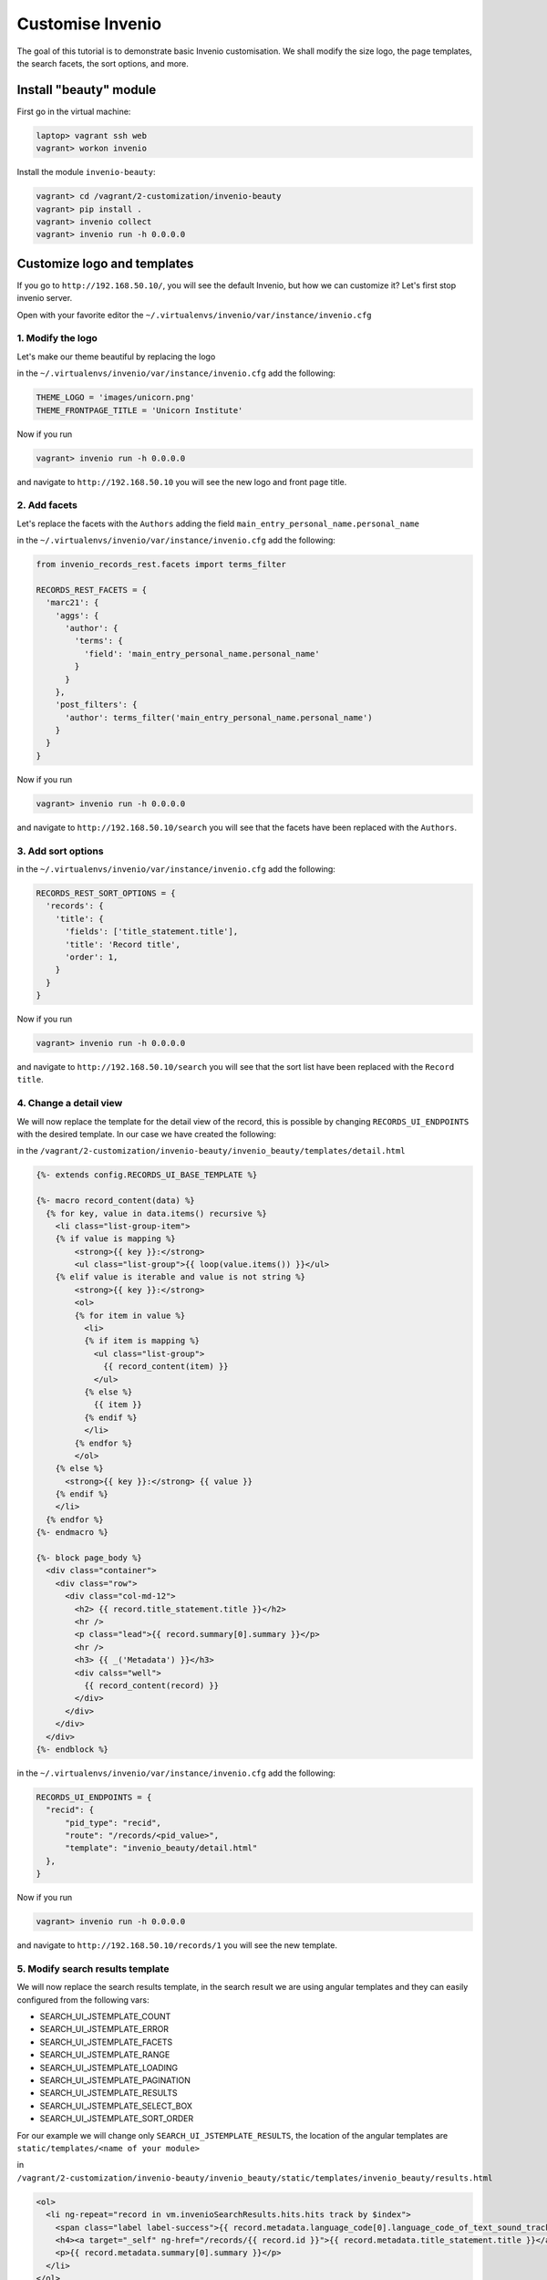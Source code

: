 ..
    This file is part of Invenio.
    Copyright (C) 2017 CERN.

    Invenio is free software; you can redistribute it
    and/or modify it under the terms of the GNU General Public License as
    published by the Free Software Foundation; either version 2 of the
    License, or (at your option) any later version.

    Invenio is distributed in the hope that it will be
    useful, but WITHOUT ANY WARRANTY; without even the implied warranty of
    MERCHANTABILITY or FITNESS FOR A PARTICULAR PURPOSE.  See the GNU
    General Public License for more details.

    You should have received a copy of the GNU General Public License
    along with Invenio; if not, write to the
    Free Software Foundation, Inc., 59 Temple Place, Suite 330, Boston,
    MA 02111-1307, USA.

    In applying this license, CERN does not
    waive the privileges and immunities granted to it by virtue of its status
    as an Intergovernmental Organization or submit itself to any jurisdiction.

.. _customise_invenio:

Customise Invenio
=================

The goal of this tutorial is to demonstrate basic Invenio customisation. We
shall modify the size logo, the page templates, the search facets, the sort
options, and more.

Install "beauty" module
-----------------------

First go in the virtual machine:

.. code-block:: console

    laptop> vagrant ssh web
    vagrant> workon invenio


Install the module ``invenio-beauty``:

.. code-block:: console

    vagrant> cd /vagrant/2-customization/invenio-beauty
    vagrant> pip install .
    vagrant> invenio collect
    vagrant> invenio run -h 0.0.0.0

Customize logo and templates
----------------------------

If you go to ``http://192.168.50.10/``, you will see the default Invenio,
but how we can customize it? Let's first stop invenio server.

Open with your favorite editor the ``~/.virtualenvs/invenio/var/instance/invenio.cfg``

1. Modify the logo
^^^^^^^^^^^^^^^^^^
Let's make our theme beautiful by replacing the logo

in the ``~/.virtualenvs/invenio/var/instance/invenio.cfg`` add the following:

.. code-block:: python

    THEME_LOGO = 'images/unicorn.png'
    THEME_FRONTPAGE_TITLE = 'Unicorn Institute'

Now if you run

.. code-block:: console

  vagrant> invenio run -h 0.0.0.0

and navigate to ``http://192.168.50.10`` you will see the new logo and front
page title.

2. Add facets
^^^^^^^^^^^^^

Let's replace the facets with the ``Authors`` adding the field
``main_entry_personal_name.personal_name``

in the ``~/.virtualenvs/invenio/var/instance/invenio.cfg`` add the following:

.. code-block:: python

    from invenio_records_rest.facets import terms_filter

    RECORDS_REST_FACETS = {
      'marc21': {
        'aggs': {
          'author': {
            'terms': {
              'field': 'main_entry_personal_name.personal_name'
            }
          }
        },
        'post_filters': {
          'author': terms_filter('main_entry_personal_name.personal_name')
        }
      }
    }

Now if you run

.. code-block:: console

  vagrant> invenio run -h 0.0.0.0

and navigate to ``http://192.168.50.10/search`` you will see that the facets
have been replaced with the ``Authors``.

3. Add sort options
^^^^^^^^^^^^^^^^^^^

in the ``~/.virtualenvs/invenio/var/instance/invenio.cfg`` add the following:

.. code-block:: python

  RECORDS_REST_SORT_OPTIONS = {
    'records': {
      'title': {
        'fields': ['title_statement.title'],
        'title': 'Record title',
        'order': 1,
      }
    }
  }

Now if you run

.. code-block:: console

  vagrant> invenio run -h 0.0.0.0

and navigate to ``http://192.168.50.10/search`` you will see that the sort list
have been replaced with the ``Record title``.


4. Change a detail view
^^^^^^^^^^^^^^^^^^^^^^^

We will now replace the template for the detail view of the record, this is possible
by changing ``RECORDS_UI_ENDPOINTS`` with the desired template. In our case
we have created the following:

in the ``/vagrant/2-customization/invenio-beauty/invenio_beauty/templates/detail.html``

.. code-block:: python

  {%- extends config.RECORDS_UI_BASE_TEMPLATE %}

  {%- macro record_content(data) %}
    {% for key, value in data.items() recursive %}
      <li class="list-group-item">
      {% if value is mapping %}
          <strong>{{ key }}:</strong>
          <ul class="list-group">{{ loop(value.items()) }}</ul>
      {% elif value is iterable and value is not string %}
          <strong>{{ key }}:</strong>
          <ol>
          {% for item in value %}
            <li>
            {% if item is mapping %}
              <ul class="list-group">
                {{ record_content(item) }}
              </ul>
            {% else %}
              {{ item }}
            {% endif %}
            </li>
          {% endfor %}
          </ol>
      {% else %}
        <strong>{{ key }}:</strong> {{ value }}
      {% endif %}
      </li>
    {% endfor %}
  {%- endmacro %}

  {%- block page_body %}
    <div class="container">
      <div class="row">
        <div class="col-md-12">
          <h2> {{ record.title_statement.title }}</h2>
          <hr />
          <p class="lead">{{ record.summary[0].summary }}</p>
          <hr />
          <h3> {{ _('Metadata') }}</h3>
          <div calss="well">
            {{ record_content(record) }}
          </div>
        </div>
      </div>
    </div>
  {%- endblock %}



in the ``~/.virtualenvs/invenio/var/instance/invenio.cfg`` add the following:

.. code-block:: python

  RECORDS_UI_ENDPOINTS = {
    "recid": {
        "pid_type": "recid",
        "route": "/records/<pid_value>",
        "template": "invenio_beauty/detail.html"
    },
  }

Now if you run

.. code-block:: console

  vagrant> invenio run -h 0.0.0.0

and navigate to ``http://192.168.50.10/records/1`` you will see the new template.

5. Modify search results template
^^^^^^^^^^^^^^^^^^^^^^^^^^^^^^^^^

We will now replace the search results template, in the search result we are
using angular templates and they can easily configured from the following vars:

- SEARCH_UI_JSTEMPLATE_COUNT
- SEARCH_UI_JSTEMPLATE_ERROR
- SEARCH_UI_JSTEMPLATE_FACETS
- SEARCH_UI_JSTEMPLATE_RANGE
- SEARCH_UI_JSTEMPLATE_LOADING
- SEARCH_UI_JSTEMPLATE_PAGINATION
- SEARCH_UI_JSTEMPLATE_RESULTS
- SEARCH_UI_JSTEMPLATE_SELECT_BOX
- SEARCH_UI_JSTEMPLATE_SORT_ORDER

For our example we will change only ``SEARCH_UI_JSTEMPLATE_RESULTS``, the
location of the angular templates are ``static/templates/<name of your module>``

in ``/vagrant/2-customization/invenio-beauty/invenio_beauty/static/templates/invenio_beauty/results.html``

.. code-block:: html

  <ol>
    <li ng-repeat="record in vm.invenioSearchResults.hits.hits track by $index">
      <span class="label label-success">{{ record.metadata.language_code[0].language_code_of_text_sound_track_or_separate_title[0] }}</span>
      <h4><a target="_self" ng-href="/records/{{ record.id }}">{{ record.metadata.title_statement.title }}</a></h4>
      <p>{{ record.metadata.summary[0].summary }}</p>
    </li>
  </ol>

On the angular templates, you have access to the record metadata object, so in you templates
you can use ``{{ record.metadata.foo }}``.

Now in the search results template, we will display the language tag on top of each record
``language_code``.

in the ``~/.virtualenvs/invenio/var/instance/invenio.cfg`` add the following:

.. code-block:: python

  SEARCH_UI_JSTEMPLATE_RESULTS = 'templates/invenio_beauty/results.html'

Now if you run

.. code-block:: console

  vagrant> invenio collect -v
  vagrant> invenio run -h 0.0.0.0

and navigate to ``http://192.168.50.10/search`` you will see the new template.

6. Change the homepage template
^^^^^^^^^^^^^^^^^^^^^^^^^^^^^^^

We will now replace the demo's homepage. You can change the whole homepage just
by replacing ``THEME_FRONTPAGE_TEMPLATE`` with your own template, for this
example we have created the following:

in ``/vagrant/2-customization/invenio-beauty/invenio_beauty/templates/invenio_beauty/home.html``

.. code-block:: python

    {%- extends "invenio_theme/page.html" %}

    {%- block navbar_search %}{% endblock %}
    {%- block page_body %}
      <div class="container">
        <div class="row">
          <div class="col-lg-12">
            <h1 class="text-center">
              {{_(config.THEME_FRONTPAGE_TITLE)}} Search
            </h1>
            <form action="/search">
              <div class="form-group">
                <input type="text" name="q" class="form-control" placeholder="Type and press enter to search">
              </div>
            </form>
          </div>
        </div>
      </div>
    {%- endblock %}

If you have a closer look, you will see that we have access to different config
variables on the template, by using the ``config``. For example if we want to
display the ``THEME_FRONTPAGE_TITLE`` we can you ``config.THEME_FRONTPAGE_TITLE``

So the only thing we should do is to edit the ``config.py``

in the ``~/.virtualenvs/invenio/var/instance/invenio.cfg`` add the following:

.. code-block:: python

  THEME_FRONTPAGE_TEMPLATE = 'invenio_beauty/home.html'


Now if you run

.. code-block:: console

  vagrant> invenio run -h 0.0.0.0

and navigate to ``http://192.168.50.10`` you will see the new template.

Everything together
-------------------

You want to see the results? Just run the following command.

.. code-block:: console

    vagrant> cd /vagrant/iugw2017/2-customization
    vagrant> cat final.cfg >> ~/.virtualenvs/invenio/var/instance/invenio.cfg
